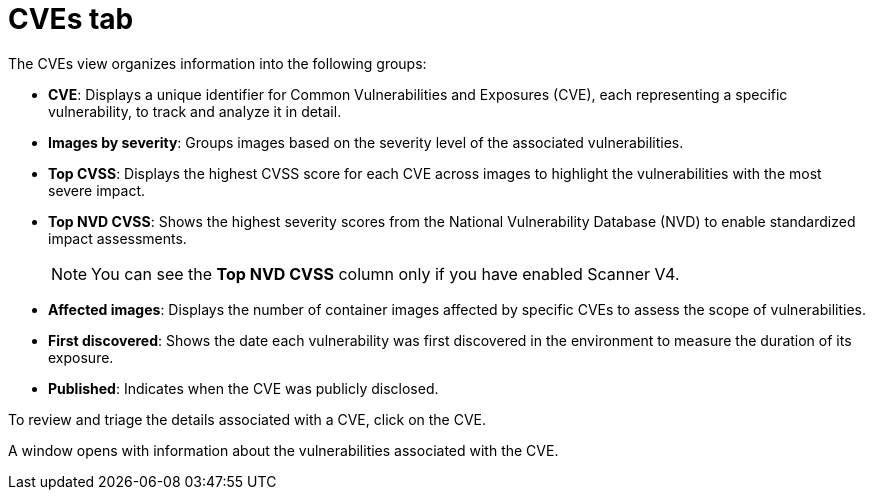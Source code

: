 // Module included in the following assemblies:
//
// * operating/manage-vulnerabilities/common-vuln-management-tasks.adoc

:_mod-docs-content-type: CONCEPT
[id="cves-tab_{context}"]
= CVEs tab

The CVEs view organizes information into the following groups:

* *CVE*: Displays a unique identifier for Common Vulnerabilities and Exposures (CVE), each representing a specific vulnerability, to track and analyze it in detail.
* *Images by severity*: Groups images based on the severity level of the associated vulnerabilities.
* *Top CVSS*: Displays the highest CVSS score for each CVE across images to highlight the vulnerabilities with the most severe impact.
* *Top NVD CVSS*: Shows the highest severity scores from the National Vulnerability Database (NVD) to enable standardized impact assessments.
+
[NOTE]
====
You can see the *Top NVD CVSS* column only if you have enabled Scanner V4.
====
* *Affected images*: Displays the number of container images affected by specific CVEs to assess the scope of vulnerabilities.
* *First discovered*: Shows the date each vulnerability was first discovered in the environment to measure the duration of its exposure.
* *Published*: Indicates when the CVE was publicly disclosed.

To review and triage the details associated with a CVE, click on the CVE.

A window opens with information about the vulnerabilities associated with the CVE.